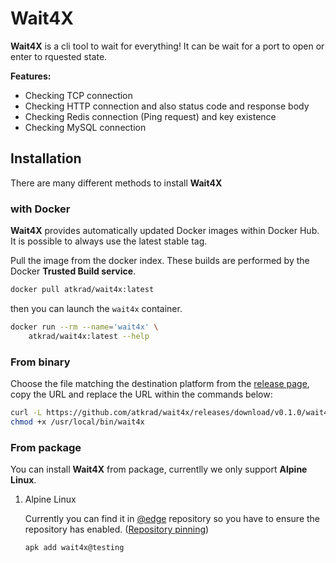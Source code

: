 #+OPTIONS: toc:nil
* Wait4X [[https://cloud.drone.io/atkrad/wait4x][https://img.shields.io/drone/build/atkrad/wait4x/master.svg]]
*Wait4X* is a cli tool to wait for everything! It can be wait for a port to open or enter to rquested state.

*Features:*
 - Checking TCP connection
 - Checking HTTP connection and also status code and response body
 - Checking Redis connection (Ping request) and key existence
 - Checking MySQL connection

** Installation
There are many different methods to install *Wait4X*

*** with Docker
*Wait4X* provides automatically updated Docker images within Docker Hub. It is possible to always use the latest stable tag.

Pull the image from the docker index. These builds are performed by the Docker *Trusted Build service*.
#+BEGIN_SRC sh
docker pull atkrad/wait4x:latest
#+END_SRC

then you can launch the ~wait4x~ container.
#+BEGIN_SRC sh
docker run --rm --name='wait4x' \
    atkrad/wait4x:latest --help
#+END_SRC

*** From binary
Choose the file matching the destination platform from the [[https://github.com/atkrad/wait4x/releases][release page]], copy the URL and replace the URL within the commands below:
#+BEGIN_SRC sh
curl -L https://github.com/atkrad/wait4x/releases/download/v0.1.0/wait4x-linux-amd64 -o /usr/local/bin/wait4x
chmod +x /usr/local/bin/wait4x
#+END_SRC

*** From package
You can install *Wait4X* from package, currentlly we only support *Alpine Linux*.

**** Alpine Linux
Currently you can find it in [[https://pkgs.alpinelinux.org/packages?name=wait4x&branch=edge][@edge]] repository so you have to ensure the repository has enabled. ([[https://wiki.alpinelinux.org/wiki/Alpine_Linux_package_management#Repository_pinning][Repository pinning]])
#+BEGIN_SRC sh
apk add wait4x@testing
#+END_SRC
